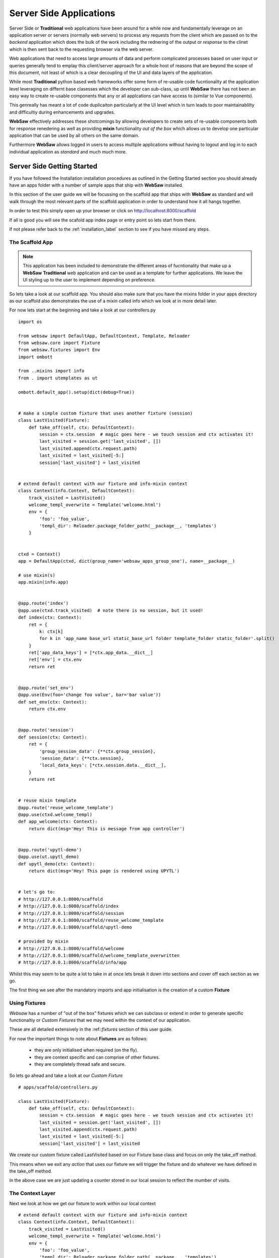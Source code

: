 .. _server_side:

========================
Server Side Applications
========================

Server Side or **Traditional** web applications have been around for a while now and fundamentally leverage on 
an application server or servers (normally web servers) to process any requests from the client which are passed on to the 
*backend* application which does the bulk of the work including the rednering of the output or *response* to the clinet
which is then sent back to the requesting browser via the web server.

Web applications that need to access large amounts of data and perform complicated processes based on user input 
or queries generally tend to emplay this client/server approach for a whole host of reasons that are beyond the scope of 
this document, not least of which is a clear decoupling of the UI and data layers of the application.

While most **Traditional** python based web frameworks offer some form of re-usable code fucntionality at the application 
level leveraging on differnt base clasesses which the developer can sub-class, up until **WebSaw** there has not been
an easy way to create re-usable components that any or all applcations can have access to (similar to Vue components).

This genreally has meant a lot of code duplicaiton particularly at the UI level which in turn leads to poor maintainablilty 
and difficultiy during enhancements and upgrades.

**WebSaw** effectively addresses these shotcomings by allowing developers to create sets of re-usable components both for response renedering as 
well as providing **mixin** functionality *out of the box* which allows us to develop one particular application that can be used 
by all others on the same domain.

Furthermore **WebSaw** allows logged in users to access multiple applications without having to logout and log in to each 
individual application as *standard* and much much more.

Server Side Getting Started
---------------------------

If you have followed the Installation installation procedures as outlined in the Getting Started section you should already have
an apps folder with a number of sample apps that ship with **WebSaw** installed.

In this section of the user guide we will be focussing on the scaffold app that ships with **WebSaw** as standard and 
will walk through the most relevant parts of the scaffold application in order to understand how it all 
hangs together.

In order to test this simply open up your browser or click on http://localhost:8000/scaffold

If all is good you will see the scafold app index page or entry point so lets start from there.

If not please refer back to the :ref:`installation_label` section to see if you have missed any steps.

The Scaffold App
................

.. note::
    This application has been included to demonstrate the different areas of fucntionality that make up a **WebSaw**
    **Traditional** web application and can be used as a template for further applications. We leave the UI styling 
    up to the user to implement depending on preference.
    

So lets take a look at our scaffold app. You should also make sure that you have the mixins folder in your apps
directory as our scaffold also demonstrates the use of a mixin called info which we look at in more detail later.

For now lets start at the beginning and take a look at our controllers.py 
::
    import os

    from websaw import DefaultApp, DefaultContext, Template, Reloader
    from websaw.core import Fixture
    from websaw.fixtures import Env
    import ombott

    from ..mixins import info
    from . import utemplates as ut

    ombott.default_app().setup(dict(debug=True))


    # make a simple custom fixture that uses another fixture (session)
    class LastVisited(Fixture):
        def take_off(self, ctx: DefaultContext):
            session = ctx.session  # magic goes here - we touch session and ctx activates it!
            last_visited = session.get('last_visited', [])
            last_visited.append(ctx.request.path)
            last_visited = last_visited[-5:]
            session['last_visited'] = last_visited


    # extend default context with our fixture and info-mixin context
    class Context(info.Context, DefaultContext):
        track_visited = LastVisited()
        welcome_templ_overwrite = Template('welcome.html')
        env = {
            'foo': 'foo_value',
            'templ_dir': Reloader.package_folder_path(__package__, 'templates')
        }


    ctxd = Context()
    app = DefaultApp(ctxd, dict(group_name='websaw_apps_group_one'), name=__package__)

    # use mixin(s)
    app.mixin(info.app)


    @app.route('index')
    @app.use(ctxd.track_visited)  # note there is no session, but it used!
    def index(ctx: Context):
        ret = {
            k: ctx[k]
            for k in 'app_name base_url static_base_url folder template_folder static_folder'.split()
        }
        ret['app_data_keys'] = [*ctx.app_data.__dict__]
        ret['env'] = ctx.env
        return ret


    @app.route('set_env')
    @app.use(Env(foo='change foo value', bar='bar value'))
    def set_env(ctx: Context):
        return ctx.env


    @app.route('session')
    def session(ctx: Context):
        ret = {
            'group_session_data': {**ctx.group_session},
            'session_data': {**ctx.session},
            'local_data_keys': [*ctx.session.data.__dict__],
        }
        return ret


    # reuse mixin template
    @app.route('reuse_welcome_template')
    @app.use(ctxd.welcome_templ)
    def app_welcome(ctx: Context):
        return dict(msg='Hey! This is message from app controller')


    @app.route('upytl-demo')
    @app.use(ut.upytl_demo)
    def upytl_demo(ctx: Context):
        return dict(msg='Hey! This page is rendered using UPYTL')


    # let's go to:
    # http://127.0.0.1:8000/scaffold
    # http://127.0.0.1:8000/scaffold/index
    # http://127.0.0.1:8000/scaffold/session
    # http://127.0.0.1:8000/scaffold/reuse_welcome_template
    # http://127.0.0.1:8000/scaffold/upytl-demo

    # provided by mixin
    # http://127.0.0.1:8000/scaffold/welcome
    # http://127.0.0.1:8000/scaffold/welcome_template_overwritten
    # http://127.0.0.1:8000/scaffold/info/app

Whilst this may seem to be quite a lot to take in at once lets break it down into sections and cover off each section as we go.

The first thing we see after the mandatory imports and app initialisation is the creation of a custom **Fixture**

Using Fixtures
..............

*Websaw* has a number of "out of the box" fixtures which we can subclass or extend in order to generate 
specific functionaltiy or *Custom Fixtures* that we may need within the context of our application. 

These are all detailed extensively in the :ref::`fixtures` section of this user guide.

For now the important things to note about **Fixtures** are as follows:

  * they are only initialised when required (on the fly).
  * they are context specific and can comprise of other fixtures.
  * they are completely thread safe and secure.

So lets go ahead and take a look at our *Custom Fixture*
::
    # apps/scaffold/controllers.py

    class LastVisited(Fixture):
        def take_off(self, ctx: DefaultContext):
            session = ctx.session  # magic goes here - we touch session and ctx activates it!
            last_visited = session.get('last_visited', [])
            last_visited.append(ctx.request.path)
            last_visited = last_visited[-5:]
            session['last_visited'] = last_visited

We create our custom fixture called LastVisited based on our Fixture base class and focus on only the take_off method.

This means when we exit any *action* that uses our fixture we will trigger the fixture and do whatever we have defined in the take_off method.

In the above case we are just updating a counter stored in our local session to reflect the mumber of visits.

The Context Layer
.................

Next we look at how we get our fixture to work within our local context
::
    # extend default context with our fixture and info-mixin context
    class Context(info.Context, DefaultContext):
        track_visited = LastVisited()
        welcome_templ_overwrite = Template('welcome.html')
        env = {
            'foo': 'foo_value',
            'templ_dir': Reloader.package_folder_path(__package__, 'templates')
        }


    ctxd = Context()

We wil come back to what info.Context does in the **Mixins** section as well as the env decleration 
but for now lets focus on our fixture.

As you can see from the above we declare our local or *Design* context as ctxd and then include all the mixins, fixture and whatever else
we intend to use in our application.

The Application layer
.....................

This is typically where the majority of our code will go for each fucntion that our applciation is going to use.

As you can see from the above there are a number of actions declared but lets just focus on index for now.
::
    @app.route('index')
    @app.use(ctxd.track_visited)  # note there is no session, but it used!
    def index(ctx: Context):
        ret = {
            k: ctx[k]
            for k in 'app_name base_url static_base_url folder template_folder static_folder'.split()
        }
        ret['app_data_keys'] = [*ctx.app_data.__dict__]
        ret['env'] = ctx.env
        return ret

The above snippet is effectively declaring and registering the route 'index' with our application.

.. note::
    There is no need to have a seperate routing table in order to declare routes. This is all done autmatically
    by **WebSaw** under the hood and any conficting or duplicate routes will raise the appropriate error message.

You will also not that we are using convenicne decorators to streamline our code and make it more readable.

We then tell our application to use our **custom fixture** for the index action.

.. note::
    The name of the function need not be the same as that of the route. In fact you can declare multiple routes pointing at the same function.
    It is also appropriate at this stage to point out that **ctx** is always the first paramater to any function declared in an action.

Our index action will then do whatever processing it needs to do whilst at the same time firing the fixture when we exit the fucntion.

.. important::
    Our custom fixture is only initalised when we **Exit** and not when we enter. This makes for extremely efficient 
    code and keeps our application lean and mean.

Using Mixins
............

All **mixin** functionality including templates, actions fixtures and databases as created by the 
**mixin** is immediately available to the **host** app.

**TBC**




